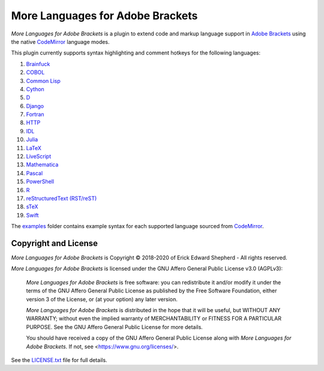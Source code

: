 =================================
More Languages for Adobe Brackets
=================================

*More Languages for Adobe Brackets* is a plugin to extend code and markup language support in `Adobe Brackets`_ using the native `CodeMirror`_ language modes. 

This plugin currently supports syntax highlighting and comment hotkeys for the following languages: 

#. `Brainfuck`_
#. `COBOL`_
#. `Common Lisp`_
#. `Cython`_
#. `D`_
#. `Django`_
#. `Fortran`_
#. `HTTP`_
#. `IDL`_
#. `Julia`_
#. `LaTeX`_
#. `LiveScript`_
#. `Mathematica`_
#. `Pascal`_
#. `PowerShell`_
#. `R`_
#. `reStructuredText (RST/reST)`_
#. `sTeX`_
#. `Swift`_

The `examples`_ folder contains example syntax for each supported language sourced from `CodeMirror`_.

.. _`Adobe Brackets`: http://brackets.io
.. _`CodeMirror`:     http://codemirror.net
.. _`examples`:       examples

.. _`Brainfuck`:                    http://codemirror.net/mode/brainfuck/index.html
.. _`COBOL`:                        http://codemirror.net/mode/cobol/index.html
.. _`Common Lisp`:                  http://codemirror.net/mode/commonlisp/index.html
.. _`Cython`:                       http://codemirror.net/mode/cython/index.html
.. _`D`:                            http://codemirror.net/mode/d/index.html
.. _`Django`:                       http://codemirror.net/mode/django/index.html
.. _`Fortran`:                      http://codemirror.net/mode/fortran/index.html
.. _`HTTP`:                         http://codemirror.net/mode/http/index.html
.. _`IDL`:                          http://codemirror.net/mode/idl/index.html
.. _`Julia`:                        http://codemirror.net/mode/julia/index.html
.. _`LaTeX`:                        http://codemirror.net/mode/stex/index.html
.. _`LiveScript`:                   http://codemirror.net/mode/livescript/index.html
.. _`Mathematica`:                  http://codemirror.net/mode/mathematica/index.html
.. _`Pascal`:                       http://codemirror.net/mode/pascal/index.html
.. _`PowerShell`:                   http://codemirror.net/mode/powershell/index.html
.. _`R`:                            http://codemirror.net/mode/r/index.html
.. _`reStructuredText (RST/reST)`:  http://codemirror.net/mode/rst/index.html
.. _`sTeX`:                         http://codemirror.net/mode/stex/index.html
.. _`Swift`:                        http://codemirror.net/mode/swift/index.html

Copyright and License
=====================

*More Languages for Adobe Brackets* is Copyright © 2018-2020 of Erick Edward Shepherd - All rights reserved. 

*More Languages for Adobe Brackets* is licensed under the GNU Affero General Public License v3.0 (AGPLv3):

    *More Languages for Adobe Brackets* is free software: you can redistribute it and/or modify it under the terms of the GNU Affero General Public License as published by the Free Software Foundation, either version 3 of the License, or (at your option) any later version.

    *More Languages for Adobe Brackets* is distributed in the hope that it will be useful, but WITHOUT ANY WARRANTY; without even the implied warranty of MERCHANTABILITY or FITNESS FOR A PARTICULAR PURPOSE. See the GNU Affero General Public License for more details.

    You should have received a copy of the GNU Affero General Public License along with *More Languages for Adobe Brackets*. If not, see <https://www.gnu.org/licenses/>.

See the `LICENSE.txt`_ file for full details.

.. _`LICENSE.txt`: LICENSE.txt
